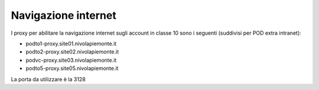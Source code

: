 
**Navigazione internet**
========================

I proxy per abilitare la navigazione internet sugli account in classe 10 sono i seguenti (suddivisi per POD extra intranet):


• podto1-proxy.site01.nivolapiemonte.it

• podto2-proxy.site02.nivolapiemonte.it

• podvc-proxy.site03.nivolapiemonte.it

• podto5-proxy.site05.nivolapiemonte.it


La porta da utilizzare è la 3128
